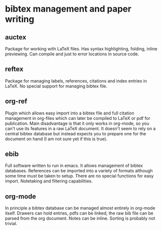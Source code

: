 * bibtex management and paper writing

** auctex

Package for working with LaTeX files. 
Has syntax highlighting, folding, inline previewing.
Can compile and just to error locations in source code.

** reftex

Package for managing labels, references, citations and index entries in LaTeX.
No special support for managing bibtex file.

** org-ref

Plugin which allows easy import into a bibtex file and full citation management in
org-files which can later be compiled to LaTeX or pdf for publication.
Main disadvantage is that it only works in org-mode, so you can't use its features in a
raw LaTeX document.
It doesn't seem to rely on a central bibtex database but instead expects you to prepare
one for the document on hand (I am not sure yet if this is true).

** ebib

Full software written to run in emacs.
It allows management of bibtex databases.
References can be imported into a variety of formats although some time must be taken to
setup.
There are no special functions for easy import.
Notetaking and filtering capabilities.

** org-mode

In principle a bibtex database can be managed almost entirely in org-mode itself.
Drawers can hold entries, pdfs can be linked, the raw bib file can be parsed from the
org document.
Notes can be inline.
Sorting is probably not trivial.
